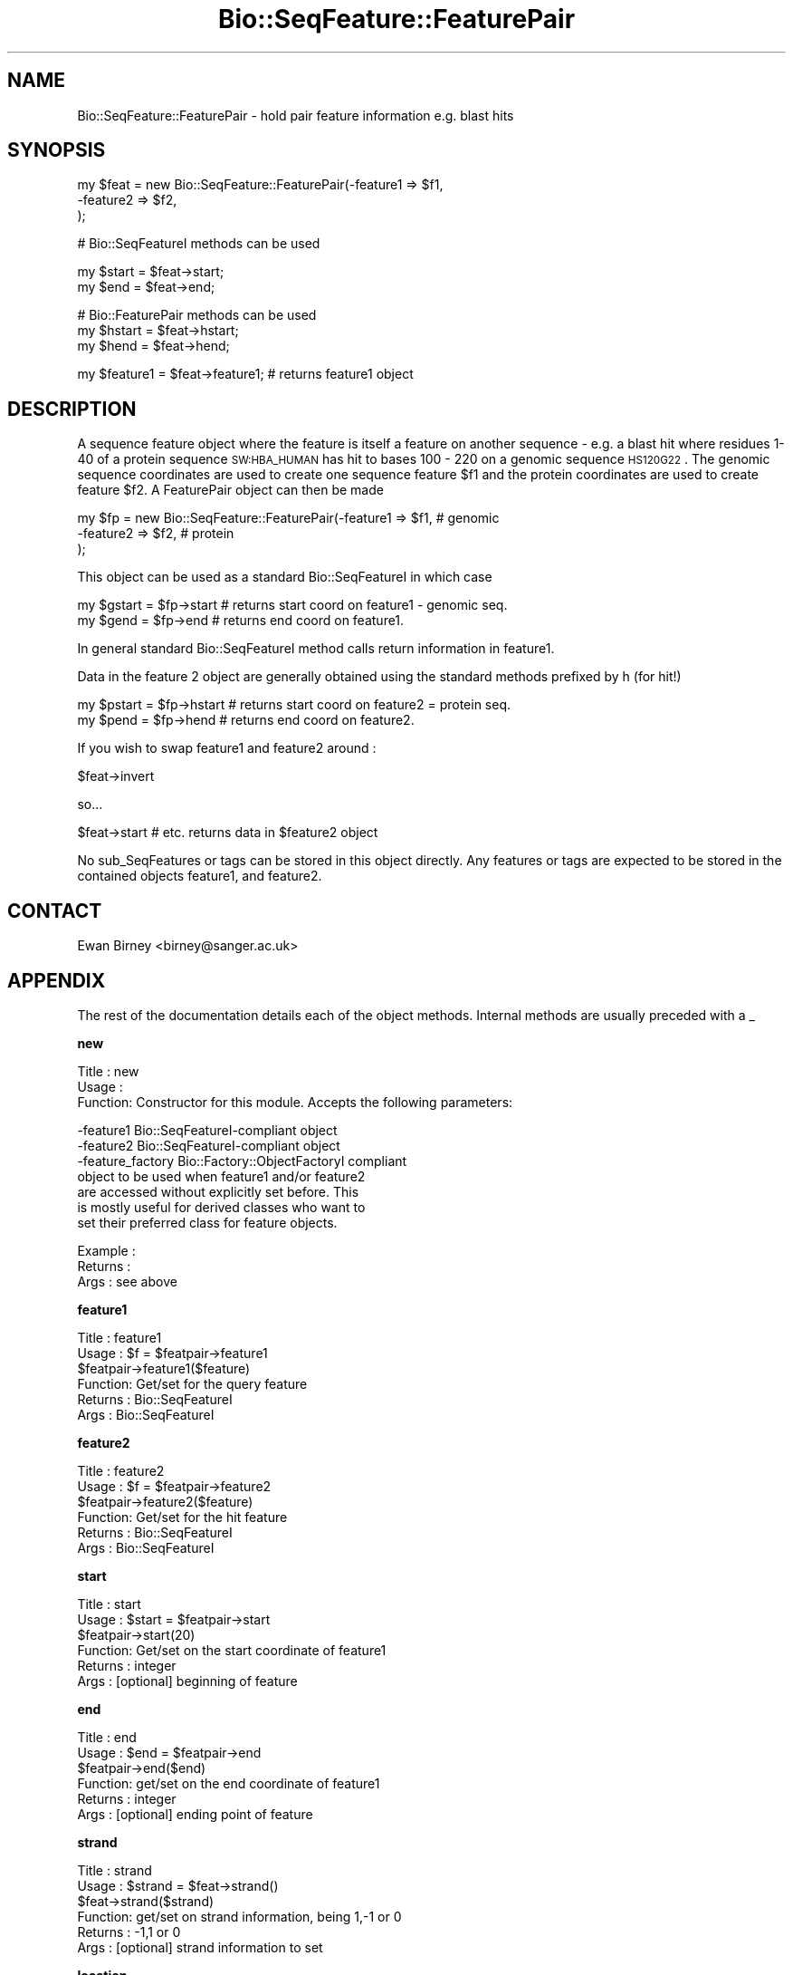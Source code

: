 .\" Automatically generated by Pod::Man v1.37, Pod::Parser v1.32
.\"
.\" Standard preamble:
.\" ========================================================================
.de Sh \" Subsection heading
.br
.if t .Sp
.ne 5
.PP
\fB\\$1\fR
.PP
..
.de Sp \" Vertical space (when we can't use .PP)
.if t .sp .5v
.if n .sp
..
.de Vb \" Begin verbatim text
.ft CW
.nf
.ne \\$1
..
.de Ve \" End verbatim text
.ft R
.fi
..
.\" Set up some character translations and predefined strings.  \*(-- will
.\" give an unbreakable dash, \*(PI will give pi, \*(L" will give a left
.\" double quote, and \*(R" will give a right double quote.  | will give a
.\" real vertical bar.  \*(C+ will give a nicer C++.  Capital omega is used to
.\" do unbreakable dashes and therefore won't be available.  \*(C` and \*(C'
.\" expand to `' in nroff, nothing in troff, for use with C<>.
.tr \(*W-|\(bv\*(Tr
.ds C+ C\v'-.1v'\h'-1p'\s-2+\h'-1p'+\s0\v'.1v'\h'-1p'
.ie n \{\
.    ds -- \(*W-
.    ds PI pi
.    if (\n(.H=4u)&(1m=24u) .ds -- \(*W\h'-12u'\(*W\h'-12u'-\" diablo 10 pitch
.    if (\n(.H=4u)&(1m=20u) .ds -- \(*W\h'-12u'\(*W\h'-8u'-\"  diablo 12 pitch
.    ds L" ""
.    ds R" ""
.    ds C` ""
.    ds C' ""
'br\}
.el\{\
.    ds -- \|\(em\|
.    ds PI \(*p
.    ds L" ``
.    ds R" ''
'br\}
.\"
.\" If the F register is turned on, we'll generate index entries on stderr for
.\" titles (.TH), headers (.SH), subsections (.Sh), items (.Ip), and index
.\" entries marked with X<> in POD.  Of course, you'll have to process the
.\" output yourself in some meaningful fashion.
.if \nF \{\
.    de IX
.    tm Index:\\$1\t\\n%\t"\\$2"
..
.    nr % 0
.    rr F
.\}
.\"
.\" For nroff, turn off justification.  Always turn off hyphenation; it makes
.\" way too many mistakes in technical documents.
.hy 0
.if n .na
.\"
.\" Accent mark definitions (@(#)ms.acc 1.5 88/02/08 SMI; from UCB 4.2).
.\" Fear.  Run.  Save yourself.  No user-serviceable parts.
.    \" fudge factors for nroff and troff
.if n \{\
.    ds #H 0
.    ds #V .8m
.    ds #F .3m
.    ds #[ \f1
.    ds #] \fP
.\}
.if t \{\
.    ds #H ((1u-(\\\\n(.fu%2u))*.13m)
.    ds #V .6m
.    ds #F 0
.    ds #[ \&
.    ds #] \&
.\}
.    \" simple accents for nroff and troff
.if n \{\
.    ds ' \&
.    ds ` \&
.    ds ^ \&
.    ds , \&
.    ds ~ ~
.    ds /
.\}
.if t \{\
.    ds ' \\k:\h'-(\\n(.wu*8/10-\*(#H)'\'\h"|\\n:u"
.    ds ` \\k:\h'-(\\n(.wu*8/10-\*(#H)'\`\h'|\\n:u'
.    ds ^ \\k:\h'-(\\n(.wu*10/11-\*(#H)'^\h'|\\n:u'
.    ds , \\k:\h'-(\\n(.wu*8/10)',\h'|\\n:u'
.    ds ~ \\k:\h'-(\\n(.wu-\*(#H-.1m)'~\h'|\\n:u'
.    ds / \\k:\h'-(\\n(.wu*8/10-\*(#H)'\z\(sl\h'|\\n:u'
.\}
.    \" troff and (daisy-wheel) nroff accents
.ds : \\k:\h'-(\\n(.wu*8/10-\*(#H+.1m+\*(#F)'\v'-\*(#V'\z.\h'.2m+\*(#F'.\h'|\\n:u'\v'\*(#V'
.ds 8 \h'\*(#H'\(*b\h'-\*(#H'
.ds o \\k:\h'-(\\n(.wu+\w'\(de'u-\*(#H)/2u'\v'-.3n'\*(#[\z\(de\v'.3n'\h'|\\n:u'\*(#]
.ds d- \h'\*(#H'\(pd\h'-\w'~'u'\v'-.25m'\f2\(hy\fP\v'.25m'\h'-\*(#H'
.ds D- D\\k:\h'-\w'D'u'\v'-.11m'\z\(hy\v'.11m'\h'|\\n:u'
.ds th \*(#[\v'.3m'\s+1I\s-1\v'-.3m'\h'-(\w'I'u*2/3)'\s-1o\s+1\*(#]
.ds Th \*(#[\s+2I\s-2\h'-\w'I'u*3/5'\v'-.3m'o\v'.3m'\*(#]
.ds ae a\h'-(\w'a'u*4/10)'e
.ds Ae A\h'-(\w'A'u*4/10)'E
.    \" corrections for vroff
.if v .ds ~ \\k:\h'-(\\n(.wu*9/10-\*(#H)'\s-2\u~\d\s+2\h'|\\n:u'
.if v .ds ^ \\k:\h'-(\\n(.wu*10/11-\*(#H)'\v'-.4m'^\v'.4m'\h'|\\n:u'
.    \" for low resolution devices (crt and lpr)
.if \n(.H>23 .if \n(.V>19 \
\{\
.    ds : e
.    ds 8 ss
.    ds o a
.    ds d- d\h'-1'\(ga
.    ds D- D\h'-1'\(hy
.    ds th \o'bp'
.    ds Th \o'LP'
.    ds ae ae
.    ds Ae AE
.\}
.rm #[ #] #H #V #F C
.\" ========================================================================
.\"
.IX Title "Bio::SeqFeature::FeaturePair 3"
.TH Bio::SeqFeature::FeaturePair 3 "2008-07-07" "perl v5.8.8" "User Contributed Perl Documentation"
.SH "NAME"
Bio::SeqFeature::FeaturePair \- hold pair feature information e.g. blast hits
.SH "SYNOPSIS"
.IX Header "SYNOPSIS"
.Vb 3
\&    my $feat  = new Bio::SeqFeature::FeaturePair(-feature1 => $f1,
\&                                                 -feature2 => $f2,
\&                                              );
.Ve
.PP
.Vb 1
\&    # Bio::SeqFeatureI methods can be used
.Ve
.PP
.Vb 2
\&    my $start = $feat->start;
\&    my $end   = $feat->end;
.Ve
.PP
.Vb 3
\&    # Bio::FeaturePair methods can be used
\&    my $hstart = $feat->hstart;
\&    my $hend   = $feat->hend;
.Ve
.PP
.Vb 1
\&   my $feature1 = $feat->feature1;  # returns feature1 object
.Ve
.SH "DESCRIPTION"
.IX Header "DESCRIPTION"
A sequence feature object where the feature is itself a feature on
another sequence \- e.g. a blast hit where residues 1\-40 of a protein
sequence \s-1SW:HBA_HUMAN\s0 has hit to bases 100 \- 220 on a genomic sequence
\&\s-1HS120G22\s0.  The genomic sequence coordinates are used to create one
sequence feature \f(CW$f1\fR and the protein coordinates are used to create
feature \f(CW$f2\fR.  A FeaturePair object can then be made
.PP
.Vb 3
\&    my $fp = new Bio::SeqFeature::FeaturePair(-feature1 => $f1,   # genomic
\&                                              -feature2 => $f2,   # protein
\&                                              );
.Ve
.PP
This object can be used as a standard Bio::SeqFeatureI in which case
.PP
.Vb 2
\&    my $gstart = $fp->start  # returns start coord on feature1 - genomic seq.
\&    my $gend   = $fp->end    # returns end coord on feature1.
.Ve
.PP
In general standard Bio::SeqFeatureI method calls return information
in feature1.
.PP
Data in the feature 2 object are generally obtained using the standard
methods prefixed by h (for hit!)
.PP
.Vb 2
\&    my $pstart = $fp->hstart # returns start coord on feature2 = protein seq.
\&    my $pend   = $fp->hend   # returns end coord on feature2.
.Ve
.PP
If you wish to swap feature1 and feature2 around :
.PP
.Vb 1
\&    $feat->invert
.Ve
.PP
so... 
.PP
.Vb 1
\&    $feat->start # etc. returns data in $feature2 object
.Ve
.PP
No sub_SeqFeatures or tags can be stored in this object directly.  Any
features or tags are expected to be stored in the contained objects
feature1, and feature2.
.SH "CONTACT"
.IX Header "CONTACT"
Ewan Birney <birney@sanger.ac.uk>
.SH "APPENDIX"
.IX Header "APPENDIX"
The rest of the documentation details each of the object
methods. Internal methods are usually preceded with a _
.Sh "new"
.IX Subsection "new"
.Vb 3
\& Title   : new
\& Usage   :
\& Function: Constructor for this module. Accepts the following parameters:
.Ve
.PP
.Vb 7
\&             -feature1   Bio::SeqFeatureI-compliant object
\&             -feature2   Bio::SeqFeatureI-compliant object
\&             -feature_factory  Bio::Factory::ObjectFactoryI compliant
\&                         object to be used when feature1 and/or feature2
\&                         are accessed without explicitly set before. This
\&                         is mostly useful for derived classes who want to
\&                         set their preferred class for feature objects.
.Ve
.PP
.Vb 3
\& Example :
\& Returns : 
\& Args    : see above
.Ve
.Sh "feature1"
.IX Subsection "feature1"
.Vb 6
\& Title   : feature1
\& Usage   : $f = $featpair->feature1
\&           $featpair->feature1($feature)
\& Function: Get/set for the query feature
\& Returns : Bio::SeqFeatureI
\& Args    : Bio::SeqFeatureI
.Ve
.Sh "feature2"
.IX Subsection "feature2"
.Vb 6
\& Title   : feature2
\& Usage   : $f = $featpair->feature2
\&           $featpair->feature2($feature)
\& Function: Get/set for the hit feature
\& Returns : Bio::SeqFeatureI
\& Args    : Bio::SeqFeatureI
.Ve
.Sh "start"
.IX Subsection "start"
.Vb 6
\& Title   : start
\& Usage   : $start = $featpair->start
\&           $featpair->start(20)
\& Function: Get/set on the start coordinate of feature1
\& Returns : integer
\& Args    : [optional] beginning of feature
.Ve
.Sh "end"
.IX Subsection "end"
.Vb 6
\& Title   : end
\& Usage   : $end = $featpair->end
\&           $featpair->end($end)
\& Function: get/set on the end coordinate of feature1
\& Returns : integer
\& Args    : [optional] ending point of feature
.Ve
.Sh "strand"
.IX Subsection "strand"
.Vb 6
\& Title   : strand
\& Usage   : $strand = $feat->strand()
\&           $feat->strand($strand)
\& Function: get/set on strand information, being 1,-1 or 0
\& Returns : -1,1 or 0
\& Args    : [optional] strand information to set
.Ve
.Sh "location"
.IX Subsection "location"
.Vb 6
\& Title   : location
\& Usage   : $location = $featpair->location
\&           $featpair->location($location)
\& Function: Get/set location object (using feature1)
\& Returns : Bio::LocationI object
\& Args    : [optional] LocationI to store
.Ve
.Sh "score"
.IX Subsection "score"
.Vb 6
\& Title   : score
\& Usage   : $score = $feat->score()
\&           $feat->score($score)
\& Function: get/set on score information
\& Returns : float
\& Args    : none if get, the new value if set
.Ve
.Sh "frame"
.IX Subsection "frame"
.Vb 6
\& Title   : frame
\& Usage   : $frame = $feat->frame()
\&           $feat->frame($frame)
\& Function: get/set on frame information
\& Returns : 0,1,2
\& Args    : none if get, the new value if set
.Ve
.Sh "primary_tag"
.IX Subsection "primary_tag"
.Vb 5
\& Title   : primary_tag
\& Usage   : $ptag = $featpair->primary_tag
\& Function: get/set on the primary_tag of feature1
\& Returns : 0,1,2
\& Args    : none if get, the new value if set
.Ve
.Sh "source_tag"
.IX Subsection "source_tag"
.Vb 7
\& Title   : source_tag
\& Usage   : $tag = $feat->source_tag()
\&           $feat->source_tag('genscan');
\& Function: Returns the source tag for a feature,
\&           eg, 'genscan' 
\& Returns : a string 
\& Args    : none
.Ve
.Sh "seqname"
.IX Subsection "seqname"
.Vb 6
\& Title   : seqname
\& Usage   : $obj->seq_id($newval)
\& Function: There are many cases when you make a feature that you
\&           do know the sequence name, but do not know its actual
\&           sequence. This is an attribute such that you can store 
\&           the seqname.
.Ve
.PP
.Vb 5
\&           This attribute should *not* be used in GFF dumping, as
\&           that should come from the collection in which the seq
\&           feature was found.
\& Returns : value of seqname
\& Args    : newvalue (optional)
.Ve
.Sh "hseqname"
.IX Subsection "hseqname"
.Vb 6
\& Title   : hseqname
\& Usage   : $featpair->hseqname($newval)
\& Function: Get/set method for the name of
\&           feature2.
\& Returns : value of $feature2->seq_id
\& Args    : newvalue (optional)
.Ve
.Sh "hstart"
.IX Subsection "hstart"
.Vb 6
\& Title   : hstart
\& Usage   : $start = $featpair->hstart
\&           $featpair->hstart(20)
\& Function: Get/set on the start coordinate of feature2
\& Returns : integer
\& Args    : none
.Ve
.Sh "hend"
.IX Subsection "hend"
.Vb 6
\& Title   : hend
\& Usage   : $end = $featpair->hend
\&           $featpair->hend($end)
\& Function: get/set on the end coordinate of feature2
\& Returns : integer
\& Args    : none
.Ve
.Sh "hstrand"
.IX Subsection "hstrand"
.Vb 6
\& Title   : hstrand
\& Usage   : $strand = $feat->strand()
\&           $feat->strand($strand)
\& Function: get/set on strand information, being 1,-1 or 0
\& Returns : -1,1 or 0
\& Args    : none
.Ve
.Sh "hscore"
.IX Subsection "hscore"
.Vb 6
\& Title   : hscore
\& Usage   : $score = $feat->score()
\&           $feat->score($score)
\& Function: get/set on score information
\& Returns : float
\& Args    : none if get, the new value if set
.Ve
.Sh "hframe"
.IX Subsection "hframe"
.Vb 6
\& Title   : hframe
\& Usage   : $frame = $feat->frame()
\&           $feat->frame($frame)
\& Function: get/set on frame information
\& Returns : 0,1,2
\& Args    : none if get, the new value if set
.Ve
.Sh "hprimary_tag"
.IX Subsection "hprimary_tag"
.Vb 5
\& Title   : hprimary_tag
\& Usage   : $ptag = $featpair->hprimary_tag
\& Function: Get/set on the primary_tag of feature2
\& Returns : 0,1,2
\& Args    : none if get, the new value if set
.Ve
.Sh "hsource_tag"
.IX Subsection "hsource_tag"
.Vb 7
\& Title   : hsource_tag
\& Usage   : $tag = $feat->hsource_tag()
\&           $feat->source_tag('genscan');
\& Function: Returns the source tag for a feature,
\&           eg, 'genscan' 
\& Returns : a string 
\& Args    : none
.Ve
.Sh "invert"
.IX Subsection "invert"
.Vb 5
\& Title   : invert
\& Usage   : $tag = $feat->invert
\& Function: Swaps feature1 and feature2 around
\& Returns : Nothing
\& Args    : none
.Ve
.Sh "feature_factory"
.IX Subsection "feature_factory"
.Vb 3
\& Title   : feature_factory
\& Usage   : $obj->feature_factory($newval)
\& Function: Get/set the feature object factory for this feature pair.
.Ve
.PP
.Vb 3
\&           The feature object factory will be used to create a feature
\&           object if feature1() or feature2() is called in get mode
\&           without having been set before.
.Ve
.PP
.Vb 3
\&           The default is an instance of Bio::Factory::ObjectFactory
\&           and hence allows the type to be changed dynamically at any
\&           time.
.Ve
.PP
.Vb 4
\& Example : 
\& Returns : The feature object factory in use (a 
\&           Bio::Factory::ObjectFactoryI compliant object)
\& Args    : on set, a Bio::Factory::ObjectFactoryI compliant object
.Ve
